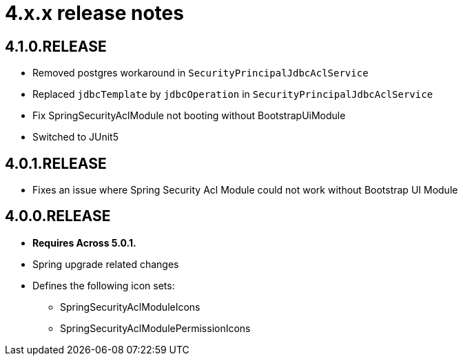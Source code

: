 = 4.x.x release notes

[#4-1-0]
== 4.1.0.RELEASE

* Removed postgres workaround in `SecurityPrincipalJdbcAclService`
* Replaced `jdbcTemplate` by `jdbcOperation` in `SecurityPrincipalJdbcAclService`
* Fix SpringSecurityAclModule not booting without BootstrapUiModule
* Switched to JUnit5

[#4-0-1]
== 4.0.1.RELEASE
* Fixes an issue where Spring Security Acl Module could not work without Bootstrap UI Module

[#4-0-0]
== 4.0.0.RELEASE

* *Requires Across 5.0.1.*
* Spring upgrade related changes
* Defines the following icon sets:
** SpringSecurityAclModuleIcons
** SpringSecurityAclModulePermissionIcons

